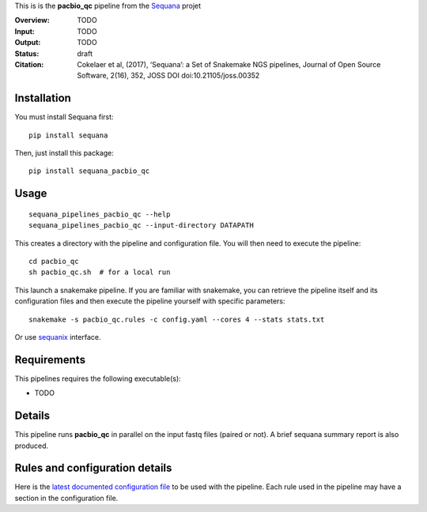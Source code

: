 This is is the **pacbio_qc** pipeline from the `Sequana <https://sequana.readthedocs.org>`_ projet

:Overview: TODO 
:Input: TODO
:Output: TODO
:Status: draft
:Citation: Cokelaer et al, (2017), ‘Sequana’: a Set of Snakemake NGS pipelines, Journal of Open Source Software, 2(16), 352, JOSS DOI doi:10.21105/joss.00352


Installation
~~~~~~~~~~~~

You must install Sequana first::

    pip install sequana

Then, just install this package::

    pip install sequana_pacbio_qc


Usage
~~~~~

::

    sequana_pipelines_pacbio_qc --help
    sequana_pipelines_pacbio_qc --input-directory DATAPATH 

This creates a directory with the pipeline and configuration file. You will then need 
to execute the pipeline::

    cd pacbio_qc
    sh pacbio_qc.sh  # for a local run

This launch a snakemake pipeline. If you are familiar with snakemake, you can 
retrieve the pipeline itself and its configuration files and then execute the pipeline yourself with specific parameters::

    snakemake -s pacbio_qc.rules -c config.yaml --cores 4 --stats stats.txt

Or use `sequanix <https://sequana.readthedocs.io/en/master/sequanix.html>`_ interface.

Requirements
~~~~~~~~~~~~

This pipelines requires the following executable(s):

- TODO

.. image:: https://raw.githubusercontent.com/sequana/sequana_pacbio_qc/master/sequana_pipelines/pacbio_qc/dag.png


Details
~~~~~~~~~

This pipeline runs **pacbio_qc** in parallel on the input fastq files (paired or not). 
A brief sequana summary report is also produced.


Rules and configuration details
~~~~~~~~~~~~~~~~~~~~~~~~~~~~~~~

Here is the `latest documented configuration file <https://raw.githubusercontent.com/sequana/sequana_pacbio_qc/master/sequana_pipelines/pacbio_qc/config.yaml>`_
to be used with the pipeline. Each rule used in the pipeline may have a section in the configuration file. 

